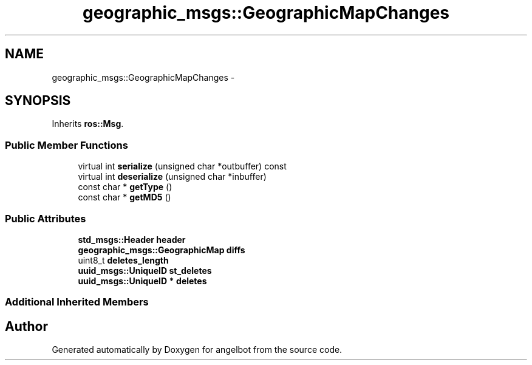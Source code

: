 .TH "geographic_msgs::GeographicMapChanges" 3 "Sat Jul 9 2016" "angelbot" \" -*- nroff -*-
.ad l
.nh
.SH NAME
geographic_msgs::GeographicMapChanges \- 
.SH SYNOPSIS
.br
.PP
.PP
Inherits \fBros::Msg\fP\&.
.SS "Public Member Functions"

.in +1c
.ti -1c
.RI "virtual int \fBserialize\fP (unsigned char *outbuffer) const "
.br
.ti -1c
.RI "virtual int \fBdeserialize\fP (unsigned char *inbuffer)"
.br
.ti -1c
.RI "const char * \fBgetType\fP ()"
.br
.ti -1c
.RI "const char * \fBgetMD5\fP ()"
.br
.in -1c
.SS "Public Attributes"

.in +1c
.ti -1c
.RI "\fBstd_msgs::Header\fP \fBheader\fP"
.br
.ti -1c
.RI "\fBgeographic_msgs::GeographicMap\fP \fBdiffs\fP"
.br
.ti -1c
.RI "uint8_t \fBdeletes_length\fP"
.br
.ti -1c
.RI "\fBuuid_msgs::UniqueID\fP \fBst_deletes\fP"
.br
.ti -1c
.RI "\fBuuid_msgs::UniqueID\fP * \fBdeletes\fP"
.br
.in -1c
.SS "Additional Inherited Members"


.SH "Author"
.PP 
Generated automatically by Doxygen for angelbot from the source code\&.

